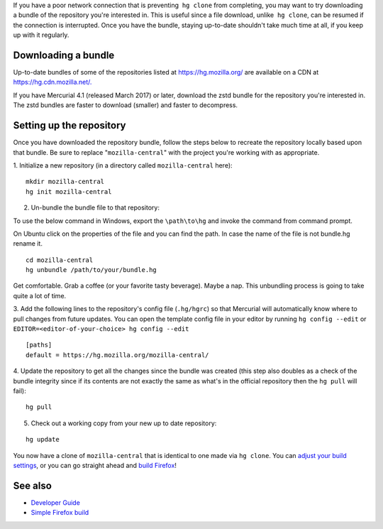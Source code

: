 If you have a poor network connection that is preventing  ``hg clone``
from completing, you may want to try downloading a bundle of the
repository you're interested in. This is useful since a file download,
unlike  ``hg clone``, can be resumed if the connection is interrupted.
Once you have the bundle, staying up-to-date shouldn't take much time at
all, if you keep up with it regularly.

.. _Downloading_a_bundle:

Downloading a bundle
--------------------

Up-to-date bundles of some of the repositories listed at
https://hg.mozilla.org/ are available on a CDN at
`https://hg.cdn.mozilla.net/. <https://hg.cdn.mozilla.net/>`__

If you have Mercurial 4.1 (released March 2017) or later, download the
zstd bundle for the repository you're interested in. The zstd bundles
are faster to download (smaller) and faster to decompress.

.. _Setting_up_the_repository:

Setting up the repository
-------------------------

Once you have downloaded the repository bundle, follow the steps below
to recreate the repository locally based upon that bundle. Be sure to
replace "``mozilla-central``" with the project you're working with as
appropriate.

1. Initialize a new repository (in a directory called
``mozilla-central`` here):

::

   mkdir mozilla-central
   hg init mozilla-central

2. Un-bundle the bundle file to that repository:

To use the below command in Windows, export the ``\path\to\hg`` and
invoke the command from command prompt.

On Ubuntu click on the properties of the file and you can find the path.
In case the name of the file is not bundle.hg rename it.

::

   cd mozilla-central
   hg unbundle /path/to/your/bundle.hg

Get comfortable. Grab a coffee (or your favorite tasty beverage). Maybe
a nap. This unbundling process is going to take quite a lot of time.

3. Add the following lines to the repository's config file
(``.hg/hgrc``) so that Mercurial will automatically know where to pull
changes from future updates. You can open the template config file in
your editor by running ``hg config --edit`` or 
``EDITOR=<editor-of-your-choice> hg config --edit``

::

   [paths]
   default = https://hg.mozilla.org/mozilla-central/

4. Update the repository to get all the changes since the bundle was
created (this step also doubles as a check of the bundle integrity since
if its contents are not exactly the same as what's in the official
repository then the ``hg pull`` will fail):

::

   hg pull

5. Check out a working copy from your new up to date repository:

::

   hg update

You now have a clone of ``mozilla-central`` that is identical to one
made via ``hg clone``. You can `adjust your build
settings </en-US/docs/Simple_Firefox_build#Build_configuration_(optional)>`__,
or you can go straight ahead and `build
Firefox </en-US/docs/Simple_Firefox_build#Building>`__!

.. _UnifiedRepo:

See also
--------

-  `Developer Guide </en-US/docs/Mozilla/Developer_guide>`__
-  `Simple Firefox build </en-US/docs/Simple_Firefox_build>`__


